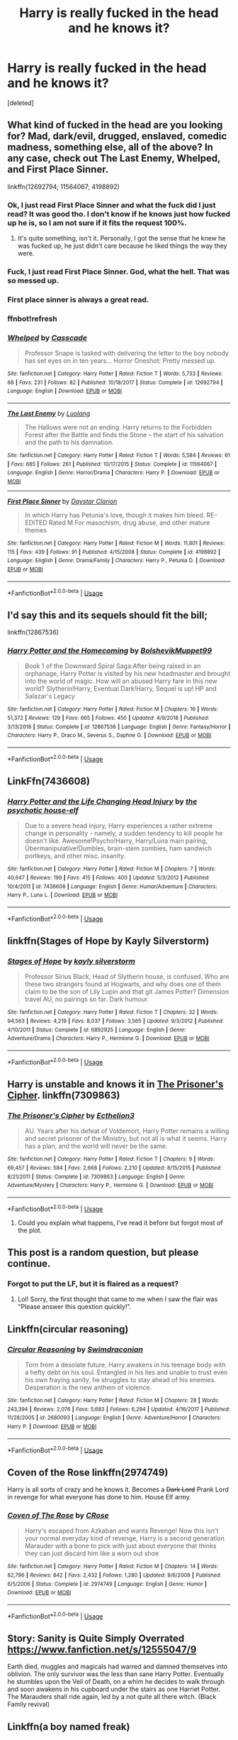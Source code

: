 #+TITLE: Harry is really fucked in the head and he knows it?

* Harry is really fucked in the head and he knows it?
:PROPERTIES:
:Score: 47
:DateUnix: 1581158515.0
:DateShort: 2020-Feb-08
:FlairText: Request
:END:
[deleted]


** What kind of fucked in the head are you looking for? Mad, dark/evil, drugged, enslaved, comedic madness, something else, all of the above? In any case, check out The Last Enemy, Whelped, and First Place Sinner.

linkffn(12692794; 11564067; 4198892)
:PROPERTIES:
:Author: vaiire
:Score: 17
:DateUnix: 1581170164.0
:DateShort: 2020-Feb-08
:END:

*** Ok, I just read First Place Sinner and what the fuck did I just read? It was good tho. I don't know if he knows just how fucked up he is, so I am not sure if it fits the request 100%.
:PROPERTIES:
:Author: Hansinoleisonfire
:Score: 5
:DateUnix: 1581173967.0
:DateShort: 2020-Feb-08
:END:

**** It's quite something, isn't it. Personally, I got the sense that he knew he was fucked up, he just didn't care because he liked things the way they were.
:PROPERTIES:
:Author: vaiire
:Score: 2
:DateUnix: 1581193168.0
:DateShort: 2020-Feb-08
:END:


*** Fuck, I just read First Place Sinner. God, what the hell. That was so messed up.
:PROPERTIES:
:Author: Axel292
:Score: 3
:DateUnix: 1581178528.0
:DateShort: 2020-Feb-08
:END:


*** First place sinner is always a great read.
:PROPERTIES:
:Author: jaguarlyra
:Score: 2
:DateUnix: 1581183448.0
:DateShort: 2020-Feb-08
:END:


*** ffnbot!refresh
:PROPERTIES:
:Author: vaiire
:Score: 2
:DateUnix: 1581193830.0
:DateShort: 2020-Feb-09
:END:


*** [[https://www.fanfiction.net/s/12692794/1/][*/Whelped/*]] by [[https://www.fanfiction.net/u/7949415/Casscade][/Casscade/]]

#+begin_quote
  Professor Snape is tasked with delivering the letter to the boy nobody has set eyes on in ten years... Horror Oneshot: Pretty messed up.
#+end_quote

^{/Site/:} ^{fanfiction.net} ^{*|*} ^{/Category/:} ^{Harry} ^{Potter} ^{*|*} ^{/Rated/:} ^{Fiction} ^{T} ^{*|*} ^{/Words/:} ^{5,733} ^{*|*} ^{/Reviews/:} ^{68} ^{*|*} ^{/Favs/:} ^{231} ^{*|*} ^{/Follows/:} ^{82} ^{*|*} ^{/Published/:} ^{10/18/2017} ^{*|*} ^{/Status/:} ^{Complete} ^{*|*} ^{/id/:} ^{12692794} ^{*|*} ^{/Language/:} ^{English} ^{*|*} ^{/Download/:} ^{[[http://www.ff2ebook.com/old/ffn-bot/index.php?id=12692794&source=ff&filetype=epub][EPUB]]} ^{or} ^{[[http://www.ff2ebook.com/old/ffn-bot/index.php?id=12692794&source=ff&filetype=mobi][MOBI]]}

--------------

[[https://www.fanfiction.net/s/11564067/1/][*/The Last Enemy/*]] by [[https://www.fanfiction.net/u/7217111/Luolang][/Luolang/]]

#+begin_quote
  The Hallows were not an ending. Harry returns to the Forbidden Forest after the Battle and finds the Stone -- the start of his salvation and the path to his damnation.
#+end_quote

^{/Site/:} ^{fanfiction.net} ^{*|*} ^{/Category/:} ^{Harry} ^{Potter} ^{*|*} ^{/Rated/:} ^{Fiction} ^{T} ^{*|*} ^{/Words/:} ^{5,584} ^{*|*} ^{/Reviews/:} ^{61} ^{*|*} ^{/Favs/:} ^{685} ^{*|*} ^{/Follows/:} ^{261} ^{*|*} ^{/Published/:} ^{10/17/2015} ^{*|*} ^{/Status/:} ^{Complete} ^{*|*} ^{/id/:} ^{11564067} ^{*|*} ^{/Language/:} ^{English} ^{*|*} ^{/Genre/:} ^{Horror/Drama} ^{*|*} ^{/Characters/:} ^{Harry} ^{P.} ^{*|*} ^{/Download/:} ^{[[http://www.ff2ebook.com/old/ffn-bot/index.php?id=11564067&source=ff&filetype=epub][EPUB]]} ^{or} ^{[[http://www.ff2ebook.com/old/ffn-bot/index.php?id=11564067&source=ff&filetype=mobi][MOBI]]}

--------------

[[https://www.fanfiction.net/s/4198892/1/][*/First Place Sinner/*]] by [[https://www.fanfiction.net/u/1156781/Daystar-Clarion][/Daystar Clarion/]]

#+begin_quote
  In which Harry has Petunia's love, though it makes him bleed. RE-EDITED Rated M For masochism, drug abuse, and other mature themes
#+end_quote

^{/Site/:} ^{fanfiction.net} ^{*|*} ^{/Category/:} ^{Harry} ^{Potter} ^{*|*} ^{/Rated/:} ^{Fiction} ^{M} ^{*|*} ^{/Words/:} ^{11,801} ^{*|*} ^{/Reviews/:} ^{115} ^{*|*} ^{/Favs/:} ^{439} ^{*|*} ^{/Follows/:} ^{91} ^{*|*} ^{/Published/:} ^{4/15/2008} ^{*|*} ^{/Status/:} ^{Complete} ^{*|*} ^{/id/:} ^{4198892} ^{*|*} ^{/Language/:} ^{English} ^{*|*} ^{/Genre/:} ^{Drama/Family} ^{*|*} ^{/Characters/:} ^{Harry} ^{P.,} ^{Petunia} ^{D.} ^{*|*} ^{/Download/:} ^{[[http://www.ff2ebook.com/old/ffn-bot/index.php?id=4198892&source=ff&filetype=epub][EPUB]]} ^{or} ^{[[http://www.ff2ebook.com/old/ffn-bot/index.php?id=4198892&source=ff&filetype=mobi][MOBI]]}

--------------

*FanfictionBot*^{2.0.0-beta} | [[https://github.com/tusing/reddit-ffn-bot/wiki/Usage][Usage]]
:PROPERTIES:
:Author: FanfictionBot
:Score: 1
:DateUnix: 1581193844.0
:DateShort: 2020-Feb-09
:END:


** I'd say this and its sequels should fit the bill;

linkffn(12867536)
:PROPERTIES:
:Author: Daarkkk
:Score: 7
:DateUnix: 1581170603.0
:DateShort: 2020-Feb-08
:END:

*** [[https://www.fanfiction.net/s/12867536/1/][*/Harry Potter and the Homecoming/*]] by [[https://www.fanfiction.net/u/10461539/BolshevikMuppet99][/BolshevikMuppet99/]]

#+begin_quote
  Book 1 of the Downward Spiral Saga:After being raised in an orphanage, Harry Potter is visited by his new headmaster and brought into the world of magic. How will an abused Harry fare in this new world? Slytherin!Harry, Eventual Dark!Harry, Sequel is up! HP and Salazar's Legacy
#+end_quote

^{/Site/:} ^{fanfiction.net} ^{*|*} ^{/Category/:} ^{Harry} ^{Potter} ^{*|*} ^{/Rated/:} ^{Fiction} ^{M} ^{*|*} ^{/Chapters/:} ^{16} ^{*|*} ^{/Words/:} ^{51,372} ^{*|*} ^{/Reviews/:} ^{129} ^{*|*} ^{/Favs/:} ^{665} ^{*|*} ^{/Follows/:} ^{450} ^{*|*} ^{/Updated/:} ^{4/9/2018} ^{*|*} ^{/Published/:} ^{3/13/2018} ^{*|*} ^{/Status/:} ^{Complete} ^{*|*} ^{/id/:} ^{12867536} ^{*|*} ^{/Language/:} ^{English} ^{*|*} ^{/Genre/:} ^{Fantasy/Horror} ^{*|*} ^{/Characters/:} ^{Harry} ^{P.,} ^{Draco} ^{M.,} ^{Severus} ^{S.,} ^{Daphne} ^{G.} ^{*|*} ^{/Download/:} ^{[[http://www.ff2ebook.com/old/ffn-bot/index.php?id=12867536&source=ff&filetype=epub][EPUB]]} ^{or} ^{[[http://www.ff2ebook.com/old/ffn-bot/index.php?id=12867536&source=ff&filetype=mobi][MOBI]]}

--------------

*FanfictionBot*^{2.0.0-beta} | [[https://github.com/tusing/reddit-ffn-bot/wiki/Usage][Usage]]
:PROPERTIES:
:Author: FanfictionBot
:Score: 2
:DateUnix: 1581170619.0
:DateShort: 2020-Feb-08
:END:


** LinkFfn(7436608)
:PROPERTIES:
:Author: One_Hell_Of_A_Bird
:Score: 5
:DateUnix: 1581170297.0
:DateShort: 2020-Feb-08
:END:

*** [[https://www.fanfiction.net/s/7436608/1/][*/Harry Potter and the Life Changing Head Injury/*]] by [[https://www.fanfiction.net/u/3164869/the-psychotic-house-elf][/the psychotic house-elf/]]

#+begin_quote
  Due to a severe head injury, Harry experiences a rather extreme change in personality - namely, a sudden tendency to kill people he doesn't like. Awesome!Psycho!Harry, Harry/Luna main pairing, Übermanipulative!Dumbles, brain-stem zombies, ham sandwich portkeys, and other misc. insanity.
#+end_quote

^{/Site/:} ^{fanfiction.net} ^{*|*} ^{/Category/:} ^{Harry} ^{Potter} ^{*|*} ^{/Rated/:} ^{Fiction} ^{M} ^{*|*} ^{/Chapters/:} ^{7} ^{*|*} ^{/Words/:} ^{40,647} ^{*|*} ^{/Reviews/:} ^{199} ^{*|*} ^{/Favs/:} ^{415} ^{*|*} ^{/Follows/:} ^{400} ^{*|*} ^{/Updated/:} ^{5/3/2012} ^{*|*} ^{/Published/:} ^{10/4/2011} ^{*|*} ^{/id/:} ^{7436608} ^{*|*} ^{/Language/:} ^{English} ^{*|*} ^{/Genre/:} ^{Humor/Adventure} ^{*|*} ^{/Characters/:} ^{Harry} ^{P.,} ^{Luna} ^{L.} ^{*|*} ^{/Download/:} ^{[[http://www.ff2ebook.com/old/ffn-bot/index.php?id=7436608&source=ff&filetype=epub][EPUB]]} ^{or} ^{[[http://www.ff2ebook.com/old/ffn-bot/index.php?id=7436608&source=ff&filetype=mobi][MOBI]]}

--------------

*FanfictionBot*^{2.0.0-beta} | [[https://github.com/tusing/reddit-ffn-bot/wiki/Usage][Usage]]
:PROPERTIES:
:Author: FanfictionBot
:Score: 3
:DateUnix: 1581170319.0
:DateShort: 2020-Feb-08
:END:


** linkffn(Stages of Hope by Kayly Silverstorm)
:PROPERTIES:
:Author: the_long_way_round25
:Score: 5
:DateUnix: 1581198385.0
:DateShort: 2020-Feb-09
:END:

*** [[https://www.fanfiction.net/s/6892925/1/][*/Stages of Hope/*]] by [[https://www.fanfiction.net/u/291348/kayly-silverstorm][/kayly silverstorm/]]

#+begin_quote
  Professor Sirius Black, Head of Slytherin house, is confused. Who are these two strangers found at Hogwarts, and why does one of them claim to be the son of Lily Lupin and that git James Potter? Dimension travel AU, no pairings so far. Dark humour.
#+end_quote

^{/Site/:} ^{fanfiction.net} ^{*|*} ^{/Category/:} ^{Harry} ^{Potter} ^{*|*} ^{/Rated/:} ^{Fiction} ^{T} ^{*|*} ^{/Chapters/:} ^{32} ^{*|*} ^{/Words/:} ^{94,563} ^{*|*} ^{/Reviews/:} ^{4,219} ^{*|*} ^{/Favs/:} ^{8,037} ^{*|*} ^{/Follows/:} ^{3,565} ^{*|*} ^{/Updated/:} ^{9/3/2012} ^{*|*} ^{/Published/:} ^{4/10/2011} ^{*|*} ^{/Status/:} ^{Complete} ^{*|*} ^{/id/:} ^{6892925} ^{*|*} ^{/Language/:} ^{English} ^{*|*} ^{/Genre/:} ^{Adventure/Drama} ^{*|*} ^{/Characters/:} ^{Harry} ^{P.,} ^{Hermione} ^{G.} ^{*|*} ^{/Download/:} ^{[[http://www.ff2ebook.com/old/ffn-bot/index.php?id=6892925&source=ff&filetype=epub][EPUB]]} ^{or} ^{[[http://www.ff2ebook.com/old/ffn-bot/index.php?id=6892925&source=ff&filetype=mobi][MOBI]]}

--------------

*FanfictionBot*^{2.0.0-beta} | [[https://github.com/tusing/reddit-ffn-bot/wiki/Usage][Usage]]
:PROPERTIES:
:Author: FanfictionBot
:Score: 2
:DateUnix: 1581198403.0
:DateShort: 2020-Feb-09
:END:


** Harry is unstable and knows it in [[https://www.fanfiction.net/s/7309863/1/The-Prisoner-s-Cipher][The Prisoner's Cipher]]. linkffn(7309863)
:PROPERTIES:
:Author: chiruochiba
:Score: 3
:DateUnix: 1581181760.0
:DateShort: 2020-Feb-08
:END:

*** [[https://www.fanfiction.net/s/7309863/1/][*/The Prisoner's Cipher/*]] by [[https://www.fanfiction.net/u/1007770/Ecthelion3][/Ecthelion3/]]

#+begin_quote
  AU. Years after his defeat of Voldemort, Harry Potter remains a willing and secret prisoner of the Ministry, but not all is what it seems. Harry has a plan, and the world will never be the same.
#+end_quote

^{/Site/:} ^{fanfiction.net} ^{*|*} ^{/Category/:} ^{Harry} ^{Potter} ^{*|*} ^{/Rated/:} ^{Fiction} ^{T} ^{*|*} ^{/Chapters/:} ^{9} ^{*|*} ^{/Words/:} ^{69,457} ^{*|*} ^{/Reviews/:} ^{584} ^{*|*} ^{/Favs/:} ^{2,668} ^{*|*} ^{/Follows/:} ^{2,210} ^{*|*} ^{/Updated/:} ^{8/15/2015} ^{*|*} ^{/Published/:} ^{8/21/2011} ^{*|*} ^{/Status/:} ^{Complete} ^{*|*} ^{/id/:} ^{7309863} ^{*|*} ^{/Language/:} ^{English} ^{*|*} ^{/Genre/:} ^{Adventure/Mystery} ^{*|*} ^{/Characters/:} ^{Harry} ^{P.,} ^{Hermione} ^{G.} ^{*|*} ^{/Download/:} ^{[[http://www.ff2ebook.com/old/ffn-bot/index.php?id=7309863&source=ff&filetype=epub][EPUB]]} ^{or} ^{[[http://www.ff2ebook.com/old/ffn-bot/index.php?id=7309863&source=ff&filetype=mobi][MOBI]]}

--------------

*FanfictionBot*^{2.0.0-beta} | [[https://github.com/tusing/reddit-ffn-bot/wiki/Usage][Usage]]
:PROPERTIES:
:Author: FanfictionBot
:Score: 1
:DateUnix: 1581181808.0
:DateShort: 2020-Feb-08
:END:

**** Could you explain what happens, I've read it before but forgot most of the plot.
:PROPERTIES:
:Author: ilikesmokingmid
:Score: 1
:DateUnix: 1581228258.0
:DateShort: 2020-Feb-09
:END:


** This post is a random question, but please continue.
:PROPERTIES:
:Author: Fallen_Liberator
:Score: 10
:DateUnix: 1581162325.0
:DateShort: 2020-Feb-08
:END:

*** Forgot to put the LF, but it is flaired as a request?
:PROPERTIES:
:Score: 8
:DateUnix: 1581162756.0
:DateShort: 2020-Feb-08
:END:

**** Lol! Sorry, the first thought that came to me when I saw the flair was "Please answer this question quickly!".
:PROPERTIES:
:Author: Fallen_Liberator
:Score: 7
:DateUnix: 1581163254.0
:DateShort: 2020-Feb-08
:END:


** Linkffn(circular reasoning)
:PROPERTIES:
:Author: Uhhhmaybe2018
:Score: 3
:DateUnix: 1581201873.0
:DateShort: 2020-Feb-09
:END:

*** [[https://www.fanfiction.net/s/2680093/1/][*/Circular Reasoning/*]] by [[https://www.fanfiction.net/u/513750/Swimdraconian][/Swimdraconian/]]

#+begin_quote
  Torn from a desolate future, Harry awakens in his teenage body with a hefty debt on his soul. Entangled in his lies and unable to trust even his own fraying sanity, he struggles to stay ahead of his enemies. Desperation is the new anthem of violence.
#+end_quote

^{/Site/:} ^{fanfiction.net} ^{*|*} ^{/Category/:} ^{Harry} ^{Potter} ^{*|*} ^{/Rated/:} ^{Fiction} ^{M} ^{*|*} ^{/Chapters/:} ^{28} ^{*|*} ^{/Words/:} ^{243,394} ^{*|*} ^{/Reviews/:} ^{2,076} ^{*|*} ^{/Favs/:} ^{5,683} ^{*|*} ^{/Follows/:} ^{6,294} ^{*|*} ^{/Updated/:} ^{4/16/2017} ^{*|*} ^{/Published/:} ^{11/28/2005} ^{*|*} ^{/id/:} ^{2680093} ^{*|*} ^{/Language/:} ^{English} ^{*|*} ^{/Genre/:} ^{Adventure/Horror} ^{*|*} ^{/Characters/:} ^{Harry} ^{P.} ^{*|*} ^{/Download/:} ^{[[http://www.ff2ebook.com/old/ffn-bot/index.php?id=2680093&source=ff&filetype=epub][EPUB]]} ^{or} ^{[[http://www.ff2ebook.com/old/ffn-bot/index.php?id=2680093&source=ff&filetype=mobi][MOBI]]}

--------------

*FanfictionBot*^{2.0.0-beta} | [[https://github.com/tusing/reddit-ffn-bot/wiki/Usage][Usage]]
:PROPERTIES:
:Author: FanfictionBot
:Score: 3
:DateUnix: 1581201889.0
:DateShort: 2020-Feb-09
:END:


** *Coven of the Rose* linkffn(2974749)

Harry is all sorts of crazy and he knows it. Becomes a +Dark Lord+ Prank Lord in revenge for what everyone has done to him. House Elf army.
:PROPERTIES:
:Author: Nyanmaru_San
:Score: 1
:DateUnix: 1581178196.0
:DateShort: 2020-Feb-08
:END:

*** [[https://www.fanfiction.net/s/2974749/1/][*/Coven of The Rose/*]] by [[https://www.fanfiction.net/u/105846/CRose][/CRose/]]

#+begin_quote
  Harry's escaped from Azkaban and wants Revenge! Now this isn't your normal everyday kind of revenge, Harry is a second generation Marauder with a bone to pick with just about everyone that thinks they can just discard him like a worn out shoe
#+end_quote

^{/Site/:} ^{fanfiction.net} ^{*|*} ^{/Category/:} ^{Harry} ^{Potter} ^{*|*} ^{/Rated/:} ^{Fiction} ^{M} ^{*|*} ^{/Chapters/:} ^{14} ^{*|*} ^{/Words/:} ^{82,796} ^{*|*} ^{/Reviews/:} ^{842} ^{*|*} ^{/Favs/:} ^{2,432} ^{*|*} ^{/Follows/:} ^{1,280} ^{*|*} ^{/Updated/:} ^{9/6/2009} ^{*|*} ^{/Published/:} ^{6/5/2006} ^{*|*} ^{/Status/:} ^{Complete} ^{*|*} ^{/id/:} ^{2974749} ^{*|*} ^{/Language/:} ^{English} ^{*|*} ^{/Genre/:} ^{Humor} ^{*|*} ^{/Download/:} ^{[[http://www.ff2ebook.com/old/ffn-bot/index.php?id=2974749&source=ff&filetype=epub][EPUB]]} ^{or} ^{[[http://www.ff2ebook.com/old/ffn-bot/index.php?id=2974749&source=ff&filetype=mobi][MOBI]]}

--------------

*FanfictionBot*^{2.0.0-beta} | [[https://github.com/tusing/reddit-ffn-bot/wiki/Usage][Usage]]
:PROPERTIES:
:Author: FanfictionBot
:Score: 3
:DateUnix: 1581178212.0
:DateShort: 2020-Feb-08
:END:


** Story: Sanity is Quite Simply Overrated [[https://www.fanfiction.net/s/12555047/9]]

Earth died, muggles and magicals had warred and damned themselves into oblivion. The only survivor was the less than sane Harry Potter. Eventually he stumbles upon the Veil of Death, on a whim he decides to walk through and soon awakens in his cupboard under the stairs as one Harriet Potter. The Marauders shall ride again, led by a not quite all there witch. (Black Family revival)
:PROPERTIES:
:Author: MS-Stitches666
:Score: 1
:DateUnix: 1582086288.0
:DateShort: 2020-Feb-19
:END:


** Linkffn(a boy named freak)
:PROPERTIES:
:Author: LiriStorm
:Score: 0
:DateUnix: 1581199823.0
:DateShort: 2020-Feb-09
:END:

*** Hmm... not the one I was thinking of
:PROPERTIES:
:Author: LiriStorm
:Score: 1
:DateUnix: 1581200779.0
:DateShort: 2020-Feb-09
:END:


*** [[https://www.fanfiction.net/s/4762012/1/][*/The Boy Named Freak/*]] by [[https://www.fanfiction.net/u/1403621/liketoreadandwrite][/liketoreadandwrite/]]

#+begin_quote
  Dumbledore sends Severus to check in on five year old Harry, he finds a very abused little boy who thinks his name is Freak. Taking him home, he tries to care for the child who doesn't think he deserves happiness or love. Will Severus be able convince him
#+end_quote

^{/Site/:} ^{fanfiction.net} ^{*|*} ^{/Category/:} ^{Harry} ^{Potter} ^{*|*} ^{/Rated/:} ^{Fiction} ^{T} ^{*|*} ^{/Chapters/:} ^{7} ^{*|*} ^{/Words/:} ^{17,742} ^{*|*} ^{/Reviews/:} ^{147} ^{*|*} ^{/Favs/:} ^{937} ^{*|*} ^{/Follows/:} ^{374} ^{*|*} ^{/Updated/:} ^{1/18/2009} ^{*|*} ^{/Published/:} ^{1/1/2009} ^{*|*} ^{/Status/:} ^{Complete} ^{*|*} ^{/id/:} ^{4762012} ^{*|*} ^{/Language/:} ^{English} ^{*|*} ^{/Genre/:} ^{Hurt/Comfort/Family} ^{*|*} ^{/Characters/:} ^{Harry} ^{P.,} ^{Severus} ^{S.} ^{*|*} ^{/Download/:} ^{[[http://www.ff2ebook.com/old/ffn-bot/index.php?id=4762012&source=ff&filetype=epub][EPUB]]} ^{or} ^{[[http://www.ff2ebook.com/old/ffn-bot/index.php?id=4762012&source=ff&filetype=mobi][MOBI]]}

--------------

*FanfictionBot*^{2.0.0-beta} | [[https://github.com/tusing/reddit-ffn-bot/wiki/Usage][Usage]]
:PROPERTIES:
:Author: FanfictionBot
:Score: 0
:DateUnix: 1581199842.0
:DateShort: 2020-Feb-09
:END:
